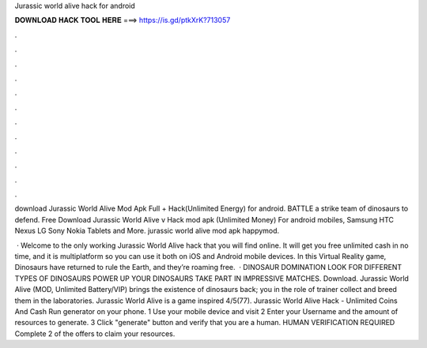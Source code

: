 Jurassic world alive hack for android



𝐃𝐎𝐖𝐍𝐋𝐎𝐀𝐃 𝐇𝐀𝐂𝐊 𝐓𝐎𝐎𝐋 𝐇𝐄𝐑𝐄 ===> https://is.gd/ptkXrK?713057



.



.



.



.



.



.



.



.



.



.



.



.

download Jurassic World Alive Mod Apk Full + Hack(Unlimited Energy) for android. BATTLE a strike team of dinosaurs to defend. Free Download Jurassic World Alive v Hack mod apk (Unlimited Money) For android mobiles, Samsung HTC Nexus LG Sony Nokia Tablets and More. jurassic world alive mod apk happymod.

 · Welcome to the only working Jurassic World Alive hack that you will find online. It will get you free unlimited cash in no time, and it is multiplatform so you can use it both on iOS and Android mobile devices. In this Virtual Reality game, Dinosaurs have returned to rule the Earth, and they’re roaming free.  · DINOSAUR DOMINATION LOOK FOR DIFFERENT TYPES OF DINOSAURS POWER UP YOUR DINOSAURS TAKE PART IN IMPRESSIVE MATCHES. Download. Jurassic World Alive (MOD, Unlimited Battery/VIP) brings the existence of dinosaurs back; you in the role of trainer collect and breed them in the laboratories. Jurassic World Alive is a game inspired 4/5(77). Jurassic World Alive Hack - Unlimited Coins And Cash Run generator on your phone. 1 Use your mobile device and visit  2 Enter your Username and the amount of resources to generate. 3 Click "generate" button and verify that you are a human. HUMAN VERIFICATION REQUIRED Complete 2 of the offers to claim your resources.
